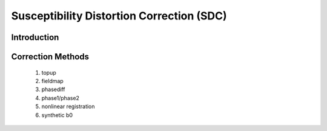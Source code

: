 Susceptibility Distortion Correction (SDC)
------------------------------------------

Introduction
~~~~~~~~~~~~

Correction Methods
~~~~~~~~~~~~~~~~~~

  1. topup

  2. fieldmap

  3. phasediff

  4. phase1/phase2

  5. nonlinear registration

  6. synthetic b0
